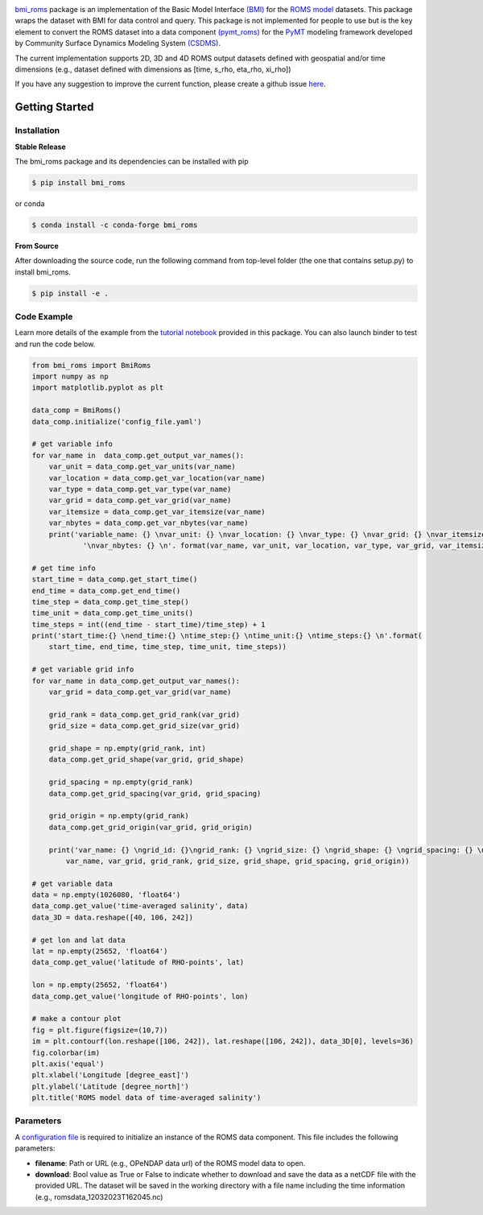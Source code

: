 .. image:: _static/logo.png
    :align: center
    :scale: 15%
    :alt: bmi_roms
    :target: https://bmi-roms.readthedocs.io/en/latest/

`bmi_roms <https://github.com/gantian127/bmi_roms/>`_ package is an implementation of the Basic Model Interface
`(BMI) <https://bmi-spec.readthedocs.io/en/latest/>`_ for the `ROMS model <https://www.myroms.org/>`_ datasets.
This package wraps the dataset with BMI for data control and query.
This package is not implemented for people to use but is the key element to convert the ROMS dataset into
a data component `(pymt_roms) <https://pymt-roms.readthedocs.io/>`_ for
the `PyMT <https://pymt.readthedocs.io/en/latest/?badge=latest>`_ modeling framework developed
by Community Surface Dynamics Modeling System `(CSDMS) <https://csdms.colorado.edu/wiki/Main_Page>`_.

The current implementation supports 2D, 3D and 4D ROMS output datasets defined with geospatial and/or time dimensions
(e.g., dataset defined with dimensions as [time, s_rho, eta_rho, xi_rho])

If you have any suggestion to improve the current function, please create a github issue
`here <https://github.com/gantian127/bmi_roms/issues>`_.


Getting Started
===============

Installation
++++++++++++

**Stable Release**

The bmi_roms package and its dependencies can be installed with pip

.. code-block:: console

    $ pip install bmi_roms

or conda

.. code-block:: console

    $ conda install -c conda-forge bmi_roms

**From Source**

After downloading the source code, run the following command from top-level folder
(the one that contains setup.py) to install bmi_roms.

.. code-block:: console

    $ pip install -e .


Code Example
++++++++++++++++++++++++++++++++++++

Learn more details of the example from the
`tutorial notebook <https://github.com/gantian127/bmi_roms/blob/master/notebooks/bmi_roms.ipynb>`_ provided in this package.
You can also launch binder to test and run the code below. |binder|

.. code-block:: python

   from bmi_roms import BmiRoms
   import numpy as np
   import matplotlib.pyplot as plt

   data_comp = BmiRoms()
   data_comp.initialize('config_file.yaml')

   # get variable info
   for var_name in  data_comp.get_output_var_names():
       var_unit = data_comp.get_var_units(var_name)
       var_location = data_comp.get_var_location(var_name)
       var_type = data_comp.get_var_type(var_name)
       var_grid = data_comp.get_var_grid(var_name)
       var_itemsize = data_comp.get_var_itemsize(var_name)
       var_nbytes = data_comp.get_var_nbytes(var_name)
       print('variable_name: {} \nvar_unit: {} \nvar_location: {} \nvar_type: {} \nvar_grid: {} \nvar_itemsize: {}'
               '\nvar_nbytes: {} \n'. format(var_name, var_unit, var_location, var_type, var_grid, var_itemsize, var_nbytes))

   # get time info
   start_time = data_comp.get_start_time()
   end_time = data_comp.get_end_time()
   time_step = data_comp.get_time_step()
   time_unit = data_comp.get_time_units()
   time_steps = int((end_time - start_time)/time_step) + 1
   print('start_time:{} \nend_time:{} \ntime_step:{} \ntime_unit:{} \ntime_steps:{} \n'.format(
       start_time, end_time, time_step, time_unit, time_steps))

   # get variable grid info
   for var_name in data_comp.get_output_var_names():
       var_grid = data_comp.get_var_grid(var_name)

       grid_rank = data_comp.get_grid_rank(var_grid)
       grid_size = data_comp.get_grid_size(var_grid)

       grid_shape = np.empty(grid_rank, int)
       data_comp.get_grid_shape(var_grid, grid_shape)

       grid_spacing = np.empty(grid_rank)
       data_comp.get_grid_spacing(var_grid, grid_spacing)

       grid_origin = np.empty(grid_rank)
       data_comp.get_grid_origin(var_grid, grid_origin)

       print('var_name: {} \ngrid_id: {}\ngrid_rank: {} \ngrid_size: {} \ngrid_shape: {} \ngrid_spacing: {} \ngrid_origin: {} \n'.format(
           var_name, var_grid, grid_rank, grid_size, grid_shape, grid_spacing, grid_origin))

   # get variable data
   data = np.empty(1026080, 'float64')
   data_comp.get_value('time-averaged salinity', data)
   data_3D = data.reshape([40, 106, 242])

   # get lon and lat data
   lat = np.empty(25652, 'float64')
   data_comp.get_value('latitude of RHO-points', lat)

   lon = np.empty(25652, 'float64')
   data_comp.get_value('longitude of RHO-points', lon)

   # make a contour plot
   fig = plt.figure(figsize=(10,7))
   im = plt.contourf(lon.reshape([106, 242]), lat.reshape([106, 242]), data_3D[0], levels=36)
   fig.colorbar(im)
   plt.axis('equal')
   plt.xlabel('Longitude [degree_east]')
   plt.ylabel('Latitude [degree_north]')
   plt.title('ROMS model data of time-averaged salinity')

|plot|


Parameters
++++++++++++++++++++++++++++++++++++

A `configuration file <https://github.com/gantian127/bmi_roms/blob/master/notebooks/config_file.yaml>`_ is required
to initialize an instance of the ROMS data component. This file includes the following parameters:

* **filename**: Path or URL (e.g., OPeNDAP data url) of the ROMS model data to open.
* **download**: Bool value as True or False to indicate whether to download and save the data as a netCDF file with the
  provided URL. The dataset will be saved in the working directory with a file name including the time information
  (e.g., romsdata_12032023T162045.nc)


.. links:

.. |binder| image:: https://mybinder.org/badge_logo.svg
 :target: https://mybinder.org/v2/gh/gantian127/bmi_roms/master?filepath=notebooks%2Fbmi_roms.ipynb

.. |plot| image:: _static/contour_plot.png

